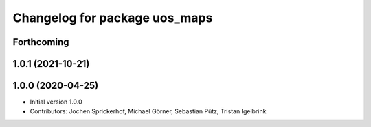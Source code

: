 ^^^^^^^^^^^^^^^^^^^^^^^^^^^^^^
Changelog for package uos_maps
^^^^^^^^^^^^^^^^^^^^^^^^^^^^^^

Forthcoming
-----------

1.0.1 (2021-10-21)
------------------

1.0.0 (2020-04-25)
------------------
* Initial version 1.0.0
* Contributors: Jochen Sprickerhof, Michael Görner, Sebastian Pütz, Tristan Igelbrink
